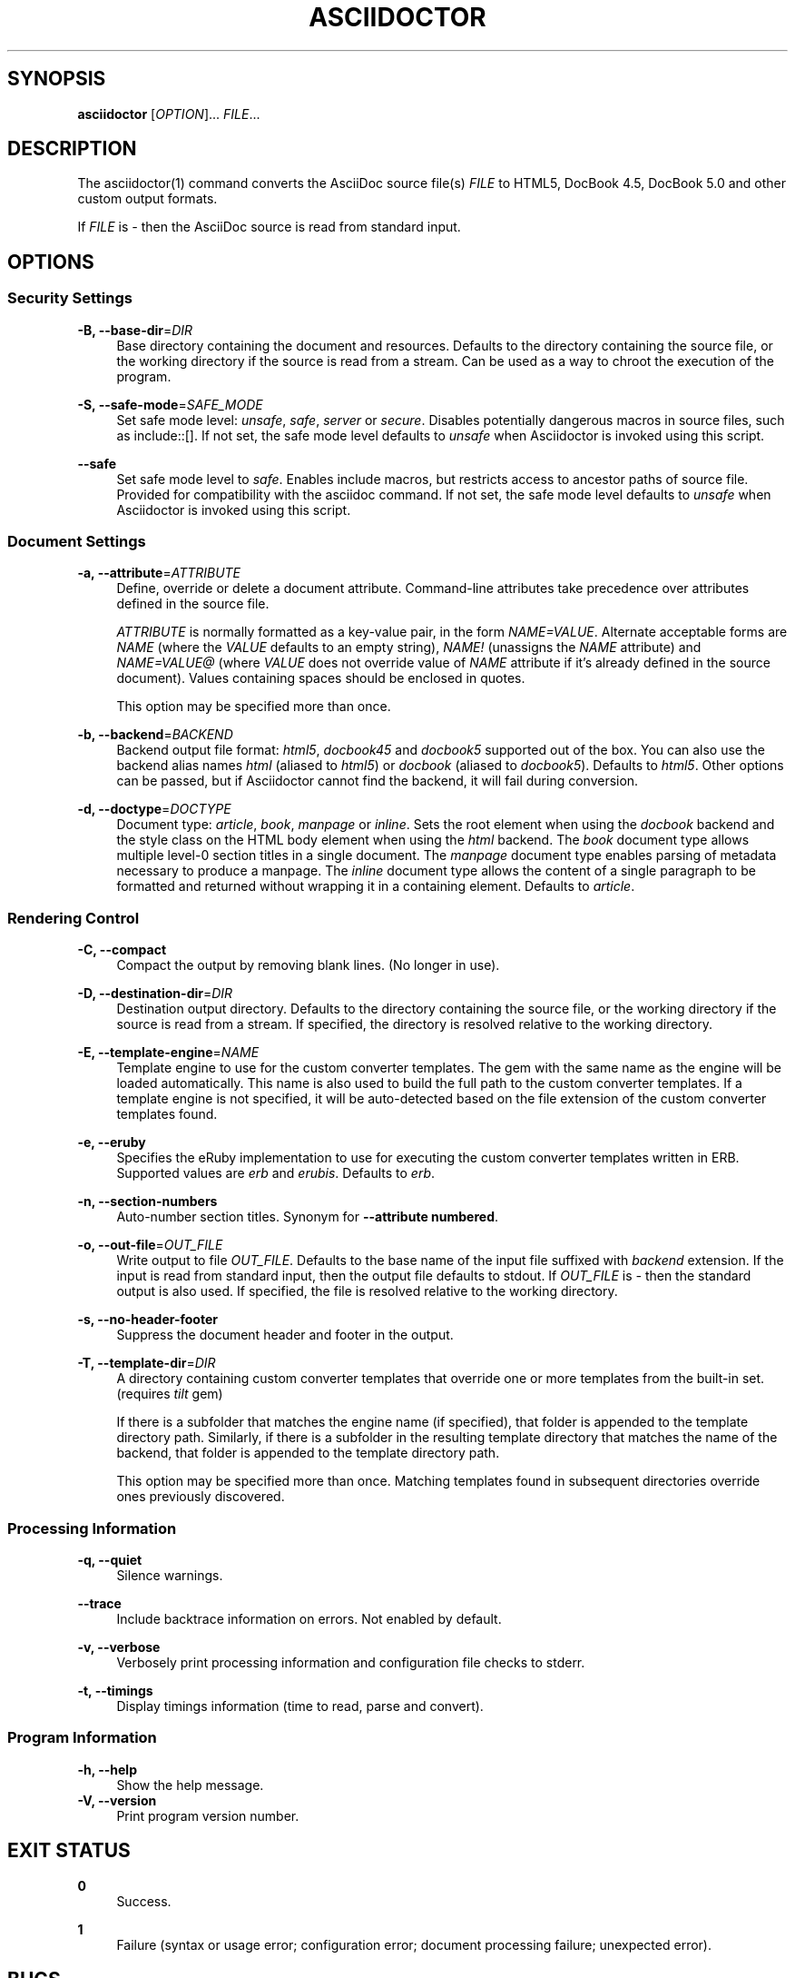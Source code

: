 '\" t
.\"     Title: asciidoctor
.\"    Author: Dan Allen
.\" Generator: Asciidoctor 1.5.2
.\"      Date: 2014-11-27
.\"    Manual: Asciidoctor Manual
.\"    Source: Asciidoctor 1.5.2
.\"  Language: English
.\"
.TH "ASCIIDOCTOR" "1" "2014-11-27" "Asciidoctor 1\&.5\&.2" "Asciidoctor Manual"
.ie \n(.g .ds Aq \(aq
.el       .ds Aq '
.nh
.ad l
.SH "SYNOPSIS"
.sp
\fBasciidoctor\fR [\fIOPTION\fR]... \fIFILE\fR...
.SH "DESCRIPTION"
.sp
The asciidoctor(1) command converts the AsciiDoc source file(s) \fIFILE\fR to HTML5, DocBook 4\&.5, DocBook 5\&.0 and other custom output formats\&.
.sp
If \fIFILE\fR is \fI\-\fR then the AsciiDoc source is read from standard input\&.
.SH "OPTIONS"
.SS "Security Settings"
.PP
\fB\-B, \-\-base\-dir\fR=\fIDIR\fR
.RS 4
Base directory containing the document and resources\&. Defaults to the directory containing the source file, or the working directory if the source is read from a stream\&. Can be used as a way to chroot the execution of the program\&.
.RE
.PP
\fB\-S, \-\-safe\-mode\fR=\fISAFE_MODE\fR
.RS 4
Set safe mode level: \fIunsafe\fR, \fIsafe\fR, \fIserver\fR or \fIsecure\fR\&. Disables potentially dangerous macros in source files, such as include::[]\&. If not set, the safe mode level defaults to \fIunsafe\fR when Asciidoctor is invoked using this script\&.
.RE
.PP
\fB\-\-safe\fR
.RS 4
Set safe mode level to \fIsafe\fR\&. Enables include macros, but restricts access to ancestor paths of source file\&. Provided for compatibility with the asciidoc command\&. If not set, the safe mode level defaults to \fIunsafe\fR when Asciidoctor is invoked using this script\&.
.RE
.SS "Document Settings"
.PP
\fB\-a, \-\-attribute\fR=\fIATTRIBUTE\fR
.RS 4
Define, override or delete a document attribute\&. Command\-line attributes take precedence over attributes defined in the source file\&.
.sp
\fIATTRIBUTE\fR is normally formatted as a key\-value pair, in the form \fINAME=VALUE\fR\&. Alternate acceptable forms are \fINAME\fR (where the \fIVALUE\fR defaults to an empty string), \fINAME!\fR (unassigns the \fINAME\fR attribute) and \fINAME=VALUE@\fR (where \fIVALUE\fR does not override value of \fINAME\fR attribute if it\(cqs already defined in the source document)\&. Values containing spaces should be enclosed in quotes\&.
.sp
This option may be specified more than once\&.
.RE
.PP
\fB\-b, \-\-backend\fR=\fIBACKEND\fR
.RS 4
Backend output file format: \fIhtml5\fR, \fIdocbook45\fR and \fIdocbook5\fR supported out of the box\&. You can also use the backend alias names \fIhtml\fR (aliased to \fIhtml5\fR) or \fIdocbook\fR (aliased to \fIdocbook5\fR)\&. Defaults to \fIhtml5\fR\&. Other options can be passed, but if Asciidoctor cannot find the backend, it will fail during conversion\&.
.RE
.PP
\fB\-d, \-\-doctype\fR=\fIDOCTYPE\fR
.RS 4
Document type: \fIarticle\fR, \fIbook\fR, \fImanpage\fR or \fIinline\fR\&. Sets the root element when using the \fIdocbook\fR backend and the style class on the HTML body element when using the \fIhtml\fR backend\&. The \fIbook\fR document type allows multiple level\-0 section titles in a single document\&. The \fImanpage\fR document type enables parsing of metadata necessary to produce a manpage\&. The \fIinline\fR document type allows the content of a single paragraph to be formatted and returned without wrapping it in a containing element\&. Defaults to \fIarticle\fR\&.
.RE
.SS "Rendering Control"
.PP
\fB\-C, \-\-compact\fR
.RS 4
Compact the output by removing blank lines\&. (No longer in use)\&.
.RE
.PP
\fB\-D, \-\-destination\-dir\fR=\fIDIR\fR
.RS 4
Destination output directory\&. Defaults to the directory containing the source file, or the working directory if the source is read from a stream\&. If specified, the directory is resolved relative to the working directory\&.
.RE
.PP
\fB\-E, \-\-template\-engine\fR=\fINAME\fR
.RS 4
Template engine to use for the custom converter templates\&. The gem with the same name as the engine will be loaded automatically\&. This name is also used to build the full path to the custom converter templates\&. If a template engine is not specified, it will be auto\-detected based on the file extension of the custom converter templates found\&.
.RE
.PP
\fB\-e, \-\-eruby\fR
.RS 4
Specifies the eRuby implementation to use for executing the custom converter templates written in ERB\&. Supported values are \fIerb\fR and \fIerubis\fR\&. Defaults to \fIerb\fR\&.
.RE
.PP
\fB\-n, \-\-section\-numbers\fR
.RS 4
Auto\-number section titles\&. Synonym for \fB\-\-attribute numbered\fR\&.
.RE
.PP
\fB\-o, \-\-out\-file\fR=\fIOUT_FILE\fR
.RS 4
Write output to file \fIOUT_FILE\fR\&. Defaults to the base name of the input file suffixed with \fIbackend\fR extension\&. If the input is read from standard input, then the output file defaults to stdout\&. If \fIOUT_FILE\fR is \fI\-\fR then the standard output is also used\&. If specified, the file is resolved relative to the working directory\&.
.RE
.PP
\fB\-s, \-\-no\-header\-footer\fR
.RS 4
Suppress the document header and footer in the output\&.
.RE
.PP
\fB\-T, \-\-template\-dir\fR=\fIDIR\fR
.RS 4
A directory containing custom converter templates that override one or more templates from the built\-in set\&. (requires \fItilt\fR gem)
.sp
If there is a subfolder that matches the engine name (if specified), that folder is appended to the template directory path\&. Similarly, if there is a subfolder in the resulting template directory that matches the name of the backend, that folder is appended to the template directory path\&.
.sp
This option may be specified more than once\&. Matching templates found in subsequent directories override ones previously discovered\&.
.RE
.SS "Processing Information"
.PP
\fB\-q, \-\-quiet\fR
.RS 4
Silence warnings\&.
.RE
.PP
\fB\-\-trace\fR
.RS 4
Include backtrace information on errors\&. Not enabled by default\&.
.RE
.PP
\fB\-v, \-\-verbose\fR
.RS 4
Verbosely print processing information and configuration file checks to stderr\&.
.RE
.PP
\fB\-t, \-\-timings\fR
.RS 4
Display timings information (time to read, parse and convert)\&.
.RE
.SS "Program Information"
.PP
\fB\-h, \-\-help\fR
.RS 4
Show the help message\&.
.RE
\fB\-V, \-\-version\fR
.RS 4
Print program version number\&.
.RE
.SH "EXIT STATUS"
.PP
\fB0\fR
.RS 4
Success\&.
.RE
.PP
\fB1\fR
.RS 4
Failure (syntax or usage error; configuration error; document processing failure; unexpected error)\&.
.RE
.SH "BUGS"
.sp
See the \fBAsciidoctor\fR issue tracker: <\fBhttps://github\&.com/asciidoctor/asciidoctor/issues?q=is%3Aopen\fR>
.SH "AUTHORS"
.sp
\fBAsciidoctor\fR was written by Dan Allen, Ryan Waldron, Jason Porter, Nick Hengeveld and other contributors\&.
.sp
\fBAsciiDoc\fR was written by Stuart Rackham and has received contributions from many other individuals\&.
.SH "RESOURCES"
.sp
Git source repository on GitHub: <\fBhttps://github\&.com/asciidoctor/asciidoctor\fR>
.sp
Project web site: <\fBhttp://asciidoctor\&.org\fR>
.sp
GitHub organization: <\fBhttps://github\&.com/asciidoctor\fR>
.sp
Discussion list / forum: <\fBhttp://discuss\&.asciidoctor\&.org\fR>
.SH "COPYING"
.sp
Copyright (C) 2012\-2015 Dan Allen, Ryan Waldron and the Asciidoctor Project\&. Free use of this software is granted under the terms of the MIT License\&.
.SH "AUTHOR"
.PP
\fBDan Allen\fR
.RE
